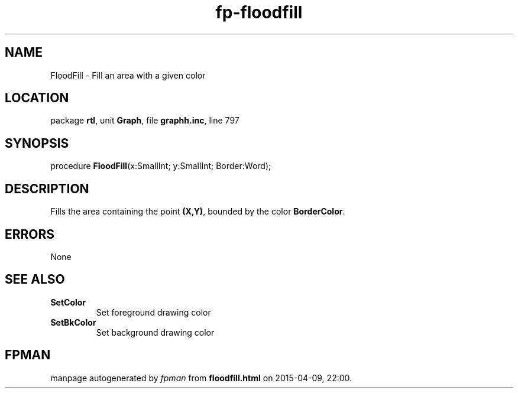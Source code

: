 .\" file autogenerated by fpman
.TH "fp-floodfill" 3 "2014-03-14" "fpman" "Free Pascal Programmer's Manual"
.SH NAME
FloodFill - Fill an area with a given color
.SH LOCATION
package \fBrtl\fR, unit \fBGraph\fR, file \fBgraphh.inc\fR, line 797
.SH SYNOPSIS
procedure \fBFloodFill\fR(x:SmallInt; y:SmallInt; Border:Word);
.SH DESCRIPTION
Fills the area containing the point \fB(X,Y)\fR, bounded by the color \fBBorderColor\fR.


.SH ERRORS
None


.SH SEE ALSO
.TP
.B SetColor
Set foreground drawing color
.TP
.B SetBkColor
Set background drawing color

.SH FPMAN
manpage autogenerated by \fIfpman\fR from \fBfloodfill.html\fR on 2015-04-09, 22:00.


